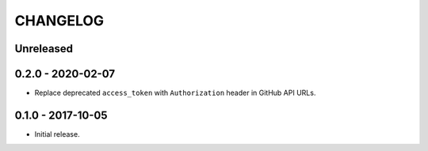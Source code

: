 =========
CHANGELOG
=========

Unreleased
==========

0.2.0 - 2020-02-07
==================

- Replace deprecated ``access_token`` with ``Authorization`` header in GitHub
  API URLs.

0.1.0 - 2017-10-05
==================

- Initial release.
